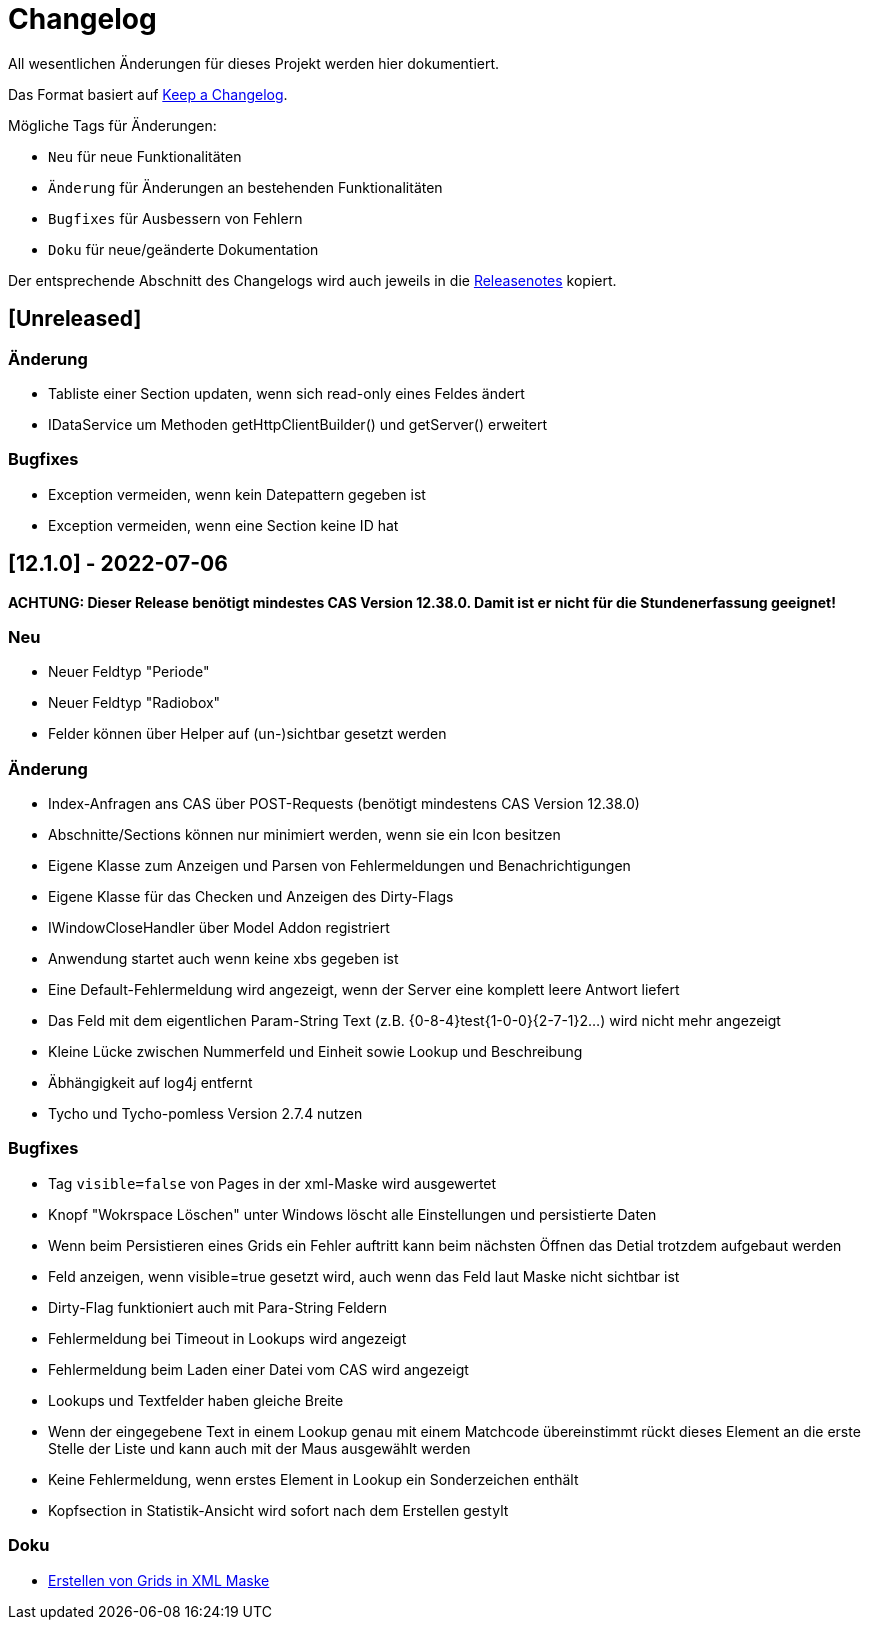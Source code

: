 # Changelog
All wesentlichen Änderungen für dieses Projekt werden hier dokumentiert.

Das Format basiert auf link:https://keepachangelog.com/en/1.0.0[Keep a Changelog].

Mögliche Tags für Änderungen:

- `Neu` für neue Funktionalitäten
- `Änderung` für Änderungen an bestehenden Funktionalitäten
- `Bugfixes` für Ausbessern von Fehlern
- `Doku` für neue/geänderte Dokumentation

Der entsprechende Abschnitt des Changelogs wird auch jeweils in die link:https://github.com/minova-afis/aero.minova.rcp/releases[Releasenotes] kopiert.

## [Unreleased]

### Änderung
- Tabliste einer Section updaten, wenn sich read-only eines Feldes ändert
- IDataService um Methoden getHttpClientBuilder() und getServer() erweitert

### Bugfixes
- Exception vermeiden, wenn kein Datepattern gegeben ist
- Exception vermeiden, wenn eine Section keine ID hat

## [12.1.0] - 2022-07-06

**ACHTUNG: Dieser Release benötigt mindestes CAS Version 12.38.0. Damit ist er nicht für die Stundenerfassung geeignet!**

### Neu
- Neuer Feldtyp "Periode"
- Neuer Feldtyp "Radiobox"
- Felder können über Helper auf (un-)sichtbar gesetzt werden

### Änderung
- Index-Anfragen ans CAS über POST-Requests (benötigt mindestens CAS Version 12.38.0)
- Abschnitte/Sections können nur minimiert werden, wenn sie ein Icon besitzen
- Eigene Klasse zum Anzeigen und Parsen von Fehlermeldungen und Benachrichtigungen
- Eigene Klasse für das Checken und Anzeigen des Dirty-Flags
- IWindowCloseHandler über Model Addon registriert
- Anwendung startet auch wenn keine xbs gegeben ist
- Eine Default-Fehlermeldung wird angezeigt, wenn der Server eine komplett leere Antwort liefert
- Das Feld mit dem eigentlichen Param-String Text (z.B. {0-8-4}test{1-0-0}{2-7-1}2...) wird nicht mehr angezeigt
- Kleine Lücke zwischen Nummerfeld und Einheit sowie Lookup und Beschreibung
- Äbhängigkeit auf log4j entfernt
- Tycho und Tycho-pomless Version 2.7.4 nutzen

### Bugfixes
- Tag `visible=false` von Pages in der xml-Maske wird ausgewertet
- Knopf "Wokrspace Löschen" unter Windows löscht alle Einstellungen und persistierte Daten
- Wenn beim Persistieren eines Grids ein Fehler auftritt kann beim nächsten Öffnen das Detial trotzdem aufgebaut werden
- Feld anzeigen, wenn visible=true gesetzt wird, auch wenn das Feld laut Maske nicht sichtbar ist
- Dirty-Flag funktioniert auch mit Para-String Feldern
- Fehlermeldung bei Timeout in Lookups wird angezeigt
- Fehlermeldung beim Laden einer Datei vom CAS wird angezeigt
- Lookups und Textfelder haben gleiche Breite
- Wenn der eingegebene Text in einem Lookup genau mit einem Matchcode übereinstimmt rückt dieses Element an die erste Stelle der Liste und kann auch mit der Maus ausgewählt werden
- Keine Fehlermeldung, wenn erstes Element in Lookup ein Sonderzeichen enthält
- Kopfsection in Statistik-Ansicht wird sofort nach dem Erstellen gestylt

### Doku
- link:https://github.com/minova-afis/aero.minova.rcp/wiki/Erstellen-von-Grids-in-XML-Maske[Erstellen von Grids in XML Maske]


